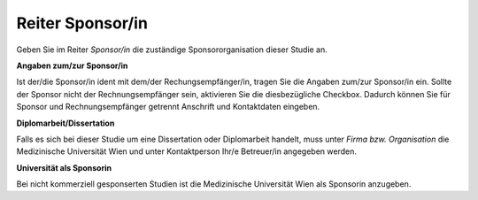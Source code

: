 =================
Reiter Sponsor/in
=================

Geben Sie im Reiter *Sponsor/in* die zuständige Sponsororganisation dieser Studie an.

**Angaben zum/zur Sponsor/in**

Ist der/die Sponsor/in ident mit dem/der Rechungsempfänger/in, tragen Sie die Angaben zum/zur Sponsor/in ein. Sollte der Sponsor nicht der Rechnungsempfänger sein, aktivieren Sie die diesbezügliche Checkbox. Dadurch können Sie für Sponsor und Rechnungsempfänger getrennt Anschrift und Kontaktdaten eingeben.

**Diplomarbeit/Dissertation**

Falls es sich bei dieser Studie um eine Dissertation oder Diplomarbeit handelt, muss unter *Firma bzw. Organisation* die Medizinische Universität Wien und unter Kontaktperson Ihr/e Betreuer/in angegeben werden.

**Universität als Sponsorin**

Bei nicht kommerziell gesponserten Studien ist die Medizinische Universität Wien als Sponsorin anzugeben.

